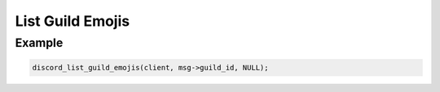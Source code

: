 List Guild Emojis
=================

.. doxygenfunction:: discord_list_guild_emojis


Example
-------

.. code:: c
   
   discord_list_guild_emojis(client, msg->guild_id, NULL);
   
